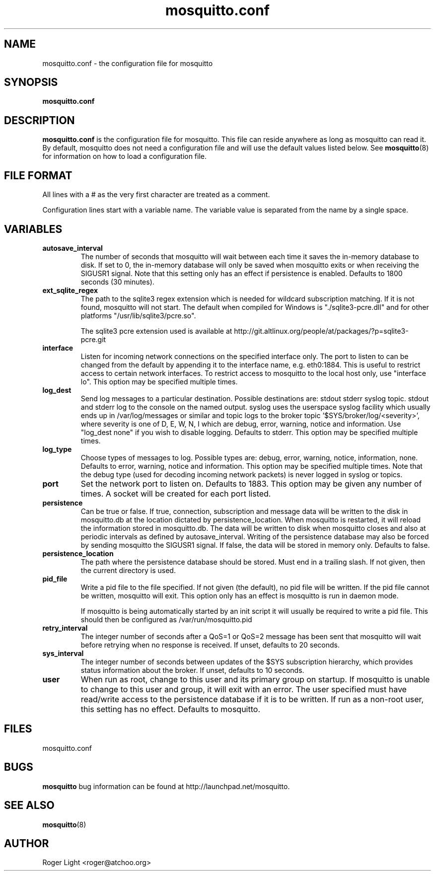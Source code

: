 '\" -*- coding: us-ascii -*-
.if \n(.g .ds T< \\FC
.if \n(.g .ds T> \\F[\n[.fam]]
.de URL
\\$2 \(la\\$1\(ra\\$3
..
.if \n(.g .mso www.tmac
.TH mosquitto.conf 5 "3 March 2010" "" ""
.SH NAME
mosquitto.conf \- the configuration file for mosquitto
.SH SYNOPSIS
'nh
.fi
.ad l
\fBmosquitto.conf\fR \kx
.if (\nx>(\n(.l/2)) .nr x (\n(.l/5)
'in \n(.iu+\nxu
'in \n(.iu-\nxu
.ad b
'hy
.SH DESCRIPTION
\fBmosquitto.conf\fR is the configuration file for
mosquitto. This file can reside anywhere as long as mosquitto can read
it. By default, mosquitto does not need a configuration file and will
use the default values listed below. See
\fBmosquitto\fR(8)
for information on how to load a configuration file.
.SH "FILE FORMAT"
All lines with a # as the very first character are treated as a comment.
.PP
Configuration lines start with a variable name. The variable value is separated from the name by a single space.
.SH VARIABLES
.TP 
\*(T<\fBautosave_interval\fR\*(T>
The number of seconds that mosquitto will wait 
between each time it saves the in-memory database to 
disk. If set to 0, the in-memory database will only
be saved when mosquitto exits or when receiving the 
SIGUSR1 signal. Note that this setting only has an 
effect if persistence is enabled. Defaults to 1800 
seconds (30 minutes).
.TP 
\*(T<\fBext_sqlite_regex\fR\*(T>
The path to the sqlite3 regex extension which is
needed for wildcard subscription matching. If it is not
found, mosquitto will not start. The default when compiled
for Windows is "./sqlite3-pcre.dll" and for other platforms
"/usr/lib/sqlite3/pcre.so".

The sqlite3 pcre extension used is available at
http://git.altlinux.org/people/at/packages/?p=sqlite3-pcre.git
.TP 
\*(T<\fBinterface\fR\*(T>
Listen for incoming network connections on the
specified interface only. The port to listen to can be
changed from the default by appending it to the interface
name, e.g. eth0:1884. This is useful to restrict access to
certain network interfaces. To restrict access to mosquitto
to the local host only, use "interface lo". This option
may be specified multiple times.
.TP 
\*(T<\fBlog_dest\fR\*(T>
Send log messages to a particular destination.
Possible destinations are: stdout stderr syslog topic.
stdout and stderr log to the console on the named output.
syslog uses the userspace syslog facility which usually
ends up in /var/log/messages or similar and topic logs to the
broker topic '$SYS/broker/log/<severity>', where severity
is one of D, E, W, N, I which are debug, error, warning,
notice and information. Use "log_dest none" if you wish to
disable logging. Defaults to stderr. This option
may be specified multiple times.
.TP 
\*(T<\fBlog_type\fR\*(T>
Choose types of messages to log. Possible types are:
debug, error, warning, notice, information, none. Defaults
to error, warning, notice and information. This option may
be specified multiple times. Note that the debug type (used
for decoding incoming network packets) is never logged in
syslog or topics.
.TP 
\*(T<\fBport\fR\*(T>
Set the network port to listen on. Defaults to 1883. This option may be given any number of times. A socket will be created for each port listed.
.TP 
\*(T<\fBpersistence\fR\*(T>
Can be true or false. If true, connection, subscription and message data will be written to the disk in mosquitto.db at the location dictated by persistence_location. When mosquitto is restarted, it will reload the information stored in mosquitto.db. The data will be written to disk when mosquitto closes and also at periodic intervals as defined by autosave_interval. Writing of the persistence database may also be forced by sending mosquitto the SIGUSR1 signal. If false, the data will be stored in memory only. Defaults to false.
.TP 
\*(T<\fBpersistence_location\fR\*(T>
The path where the persistence database should be stored. Must end in a trailing slash. If not given, then the current directory is used.
.TP 
\*(T<\fBpid_file\fR\*(T>
Write a pid file to the file specified. If not given
(the default), no pid file will be written. If the pid file
cannot be written, mosquitto will exit. This option only
has an effect is mosquitto is run in daemon mode.

If mosquitto is being automatically started by an
init script it will usually be required to write a pid
file. This should then be configured as
/var/run/mosquitto.pid
.TP 
\*(T<\fBretry_interval\fR\*(T>
The integer number of seconds after a QoS=1 or QoS=2 message has been sent that mosquitto will wait before retrying when no response is received. If unset, defaults to 20 seconds.
.TP 
\*(T<\fBsys_interval\fR\*(T>
The integer number of seconds between updates of the $SYS subscription hierarchy, which provides status information about the broker. If unset, defaults to 10 seconds.
.TP 
\*(T<\fBuser\fR\*(T>
When run as root, change to this user and its primary
group on startup. If mosquitto is unable to change to this
user and group, it will exit with an error. The user
specified must have read/write access to the persistence
database if it is to be written. If run as a non-root user,
this setting has no effect. Defaults to mosquitto.
.SH FILES
mosquitto.conf
.SH BUGS
\fBmosquitto\fR bug information can be found at http://launchpad.net/mosquitto.
.SH "SEE ALSO"
\fBmosquitto\fR(8)
.SH AUTHOR
Roger Light <\*(T<roger@atchoo.org\*(T>>

